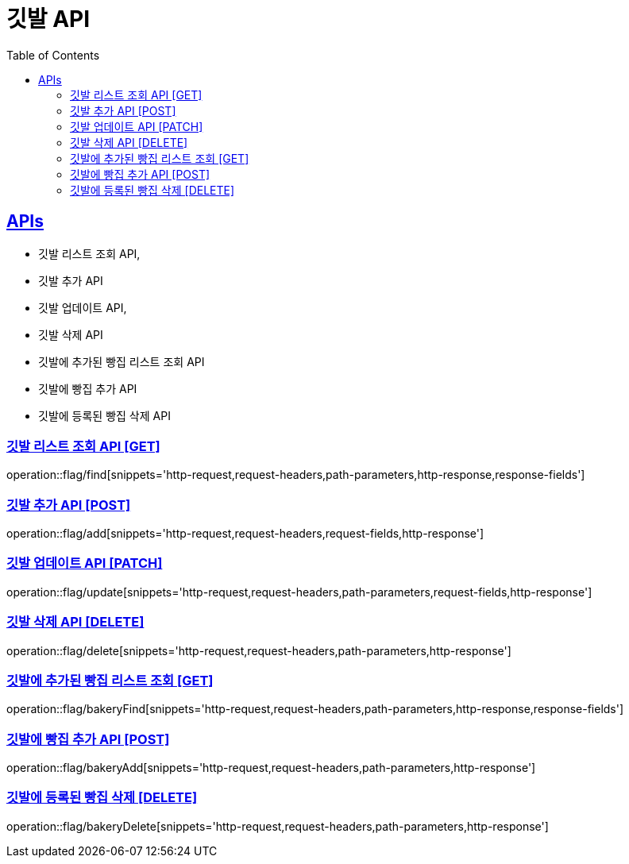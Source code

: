 = 깃발 API
:doctype: book
:icons: font
:source-highlighter: highlightjs
:toc: left
:toclevels: 2
:sectlinks:
:site-url: /build/asciidoc/html5/
:operation-http-request-title: Example Request
:operation-http-response-title: Example Response

== APIs
- 깃발 리스트 조회 API,
- 깃발 추가 API
- 깃발 업데이트 API,
- 깃발 삭제 API
- 깃발에 추가된 빵집 리스트 조회 API
- 깃발에 빵집 추가 API
- 깃발에 등록된 빵집 삭제 API

=== 깃발 리스트 조회 API [GET]
operation::flag/find[snippets='http-request,request-headers,path-parameters,http-response,response-fields']

=== 깃발 추가 API [POST]
operation::flag/add[snippets='http-request,request-headers,request-fields,http-response']

=== 깃발 업데이트 API [PATCH]
operation::flag/update[snippets='http-request,request-headers,path-parameters,request-fields,http-response']

=== 깃발 삭제 API [DELETE]
operation::flag/delete[snippets='http-request,request-headers,path-parameters,http-response']

=== 깃발에 추가된 빵집 리스트 조회 [GET]
operation::flag/bakeryFind[snippets='http-request,request-headers,path-parameters,http-response,response-fields']

=== 깃발에 빵집 추가 API [POST]
operation::flag/bakeryAdd[snippets='http-request,request-headers,path-parameters,http-response']

=== 깃발에 등록된 빵집 삭제 [DELETE]
operation::flag/bakeryDelete[snippets='http-request,request-headers,path-parameters,http-response']
